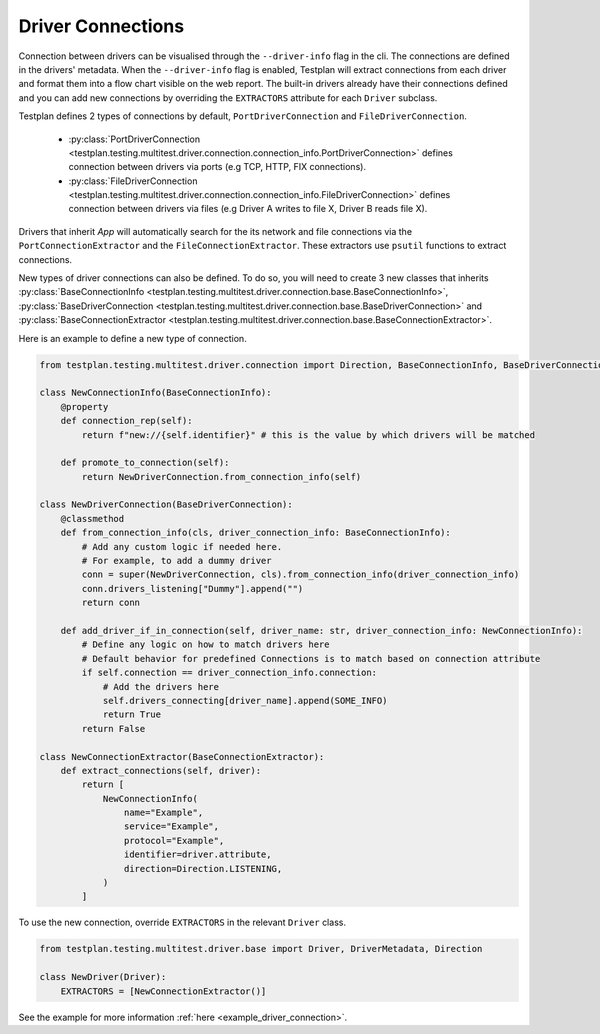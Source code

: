 Driver Connections
======

Connection between drivers can be visualised through the ``--driver-info`` flag
in the cli. The connections are defined in the drivers' metadata. When the ``--driver-info`` flag is enabled,
Testplan will extract connections from each driver and format them into a flow chart
visible on the web report. The built-in drivers already have their connections defined and you can add
new connections by overriding the ``EXTRACTORS`` attribute for each ``Driver`` subclass.

Testplan defines 2 types of connections by default, ``PortDriverConnection`` and ``FileDriverConnection``.

    * :py:class:`PortDriverConnection <testplan.testing.multitest.driver.connection.connection_info.PortDriverConnection>` defines
      connection between drivers via ports (e.g TCP, HTTP, FIX connections).

    * :py:class:`FileDriverConnection <testplan.testing.multitest.driver.connection.connection_info.FileDriverConnection>` defines
      connection between drivers via files (e.g Driver A writes to file X, Driver B reads file X).

Drivers that inherit `App` will automatically search for the its network and file connections
via the ``PortConnectionExtractor`` and the ``FileConnectionExtractor``. These extractors use ``psutil`` functions to extract connections.

New types of driver connections can also be defined. To do so, you will need to create 3 new classes that inherits
:py:class:`BaseConnectionInfo <testplan.testing.multitest.driver.connection.base.BaseConnectionInfo>`, 
:py:class:`BaseDriverConnection <testplan.testing.multitest.driver.connection.base.BaseDriverConnection>` and
:py:class:`BaseConnectionExtractor <testplan.testing.multitest.driver.connection.base.BaseConnectionExtractor>`.

Here is an example to define a new type of connection.

.. code-block:: python

    from testplan.testing.multitest.driver.connection import Direction, BaseConnectionInfo, BaseDriverConnection

    class NewConnectionInfo(BaseConnectionInfo):
        @property
        def connection_rep(self):
            return f"new://{self.identifier}" # this is the value by which drivers will be matched

        def promote_to_connection(self):
            return NewDriverConnection.from_connection_info(self)

    class NewDriverConnection(BaseDriverConnection):
        @classmethod
        def from_connection_info(cls, driver_connection_info: BaseConnectionInfo):
            # Add any custom logic if needed here.
            # For example, to add a dummy driver
            conn = super(NewDriverConnection, cls).from_connection_info(driver_connection_info)
            conn.drivers_listening["Dummy"].append("")
            return conn

        def add_driver_if_in_connection(self, driver_name: str, driver_connection_info: NewConnectionInfo):
            # Define any logic on how to match drivers here
            # Default behavior for predefined Connections is to match based on connection attribute
            if self.connection == driver_connection_info.connection:
                # Add the drivers here
                self.drivers_connecting[driver_name].append(SOME_INFO)
                return True
            return False

    class NewConnectionExtractor(BaseConnectionExtractor):
        def extract_connections(self, driver):
            return [
                NewConnectionInfo(
                    name="Example",
                    service="Example",
                    protocol="Example",
                    identifier=driver.attribute,
                    direction=Direction.LISTENING,
                )
            ]

To use the new connection, override ``EXTRACTORS`` in the relevant ``Driver`` class.

.. code-block:: python

    from testplan.testing.multitest.driver.base import Driver, DriverMetadata, Direction

    class NewDriver(Driver):
        EXTRACTORS = [NewConnectionExtractor()]

See the example for more information :ref:`here <example_driver_connection>`.